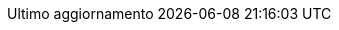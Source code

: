 // SPDX-FileCopyrightText: 2017-2020 Dan Allen, Sarah White, Ryan Waldron
// SPDX-FileCopyrightText: 2017-2021 Marco Ciampa <ciampix@posteo.net>
//
// SPDX-License-Identifier: GPL-3.0-or-later
//
// Italian translation, courtesy of Marco Ciampa <ciampix@posteo.net>
:appendix-caption: Appendice
:appendix-refsig: {appendix-caption}
:caution-caption: Attenzione
:chapter-signifier: Capitolo
:chapter-refsig: {chapter-signifier}
:example-caption: Esempio
:figure-caption: Figura
:important-caption: Importante
:last-update-label: Ultimo aggiornamento
ifdef::listing-caption[:listing-caption: Elenco]
ifdef::manname-title[:manname-title: Nome]
:note-caption: Nota
:part-signifier: Parte
:part-refsig: {part-signifier}
ifdef::preface-title[:preface-title: Prefazione]
:section-refsig: Sezione
:table-caption: Tabella
:tip-caption: Suggerimento
:toc-title: Indice
:untitled-label: Senza titolo
:version-label: Versione
:warning-caption: Attenzione
